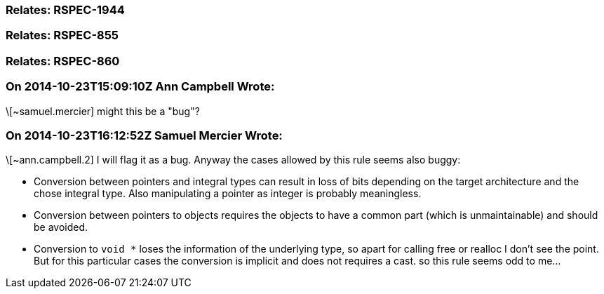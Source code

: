 === Relates: RSPEC-1944

=== Relates: RSPEC-855

=== Relates: RSPEC-860

=== On 2014-10-23T15:09:10Z Ann Campbell Wrote:
\[~samuel.mercier] might this be a "bug"?

=== On 2014-10-23T16:12:52Z Samuel Mercier Wrote:
\[~ann.campbell.2] I will flag it as a bug. Anyway the cases allowed by this rule seems also buggy:

* Conversion between pointers and integral types can result in loss of bits depending on the target architecture and the chose integral type. Also manipulating a pointer as integer is probably meaningless.
* Conversion between pointers to objects requires the objects to have a common part (which is unmaintainable) and should be avoided.
* Conversion to ``++void *++`` loses the information of the underlying type, so apart for calling free or realloc I don't see the point. But for this particular cases the conversion is implicit and does not requires a cast.
so this rule seems odd to me...

